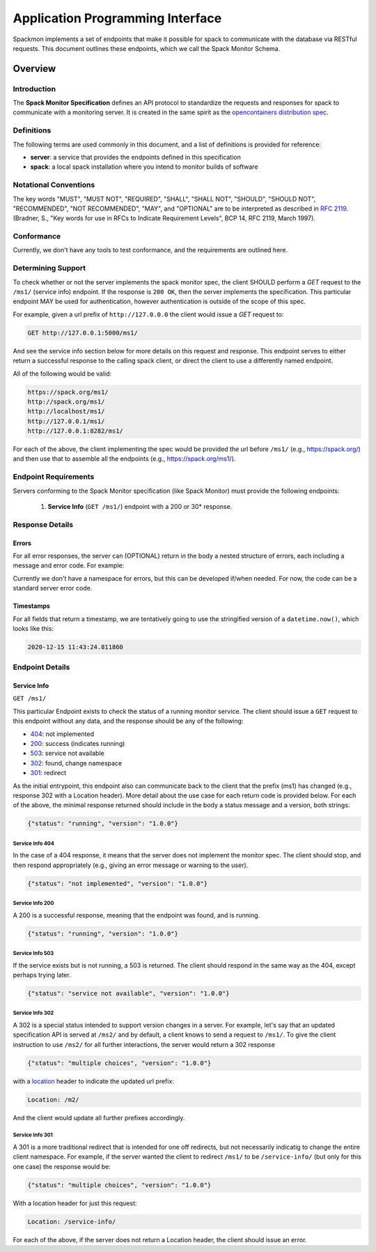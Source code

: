 .. _getting_started-api:

=================================
Application Programming Interface
=================================

Spackmon implements a set of endpoints that make it possible for spack
to communicate with the database via RESTful requests. This document
outlines these endpoints, which we call the Spack Monitor Schema.

--------
Overview
--------

Introduction
============

The **Spack Monitor Specification** defines an API protocol 
to standardize the requests and responses for spack to communicate with a monitoring server.
It is created in the same spirit as the `opencontainers distribution spec <https://github.com/opencontainers/distribution-spec>`_.

Definitions
===========

The following terms are used commonly in this document, and a list of definitions is provided for reference:

- **server**: a service that provides the endpoints defined in this specification
- **spack**: a local spack installation where you intend to monitor builds of software

Notational Conventions
======================

The key words "MUST", "MUST NOT", "REQUIRED", "SHALL", "SHALL NOT", "SHOULD", "SHOULD NOT", "RECOMMENDED", "NOT RECOMMENDED", "MAY", and "OPTIONAL" are to be interpreted as described in `RFC 2119 <http://tools.ietf.org/html/rfc2119>`_. (Bradner, S., "Key words for use in RFCs to Indicate Requirement Levels", BCP 14, RFC 2119, March 1997).

Conformance
===========

Currently, we don't have any tools to test conformance, and the requirements are outlined here. 

Determining Support
===================

To check whether or not the server implements the spack monitor spec, the client SHOULD 
perform a `GET` request to the ``/ms1/`` (service info) endpoint.
If the response is ``200 OK``, then the server implements the specification. This particular endpoint
MAY be used for authentication, however authentication is outside of the scope of this spec.

For example, given a url prefix of ``http://127.0.0.0`` the client would issue a `GET`
request to:

.. code:: console

    GET http://127.0.0.1:5000/ms1/

And see the service info section below for more details on this request and response.
This endpoint serves to either return a successful response to the calling spack client, or
direct the client to use a differently named endpoint.

All of the following would be valid:


.. code:: console

    https://spack.org/ms1/
    http://spack.org/ms1/
    http://localhost/ms1/
    http://127.0.0.1/ms1/
    http://127.0.0.1:8282/ms1/


For each of the above, the client implementing the spec would be provided the url
before ``/ms1/`` (e.g., https://spack.org/) and then use that to assemble
all the endpoints (e.g., https://spack.org/ms1/).

Endpoint Requirements
=====================

Servers conforming to the Spack Monitor specification (like Spack Monitor)
must provide the following endpoints: 

 1. **Service Info** (``GET /ms1/``) endpoint with a 200 or 30* response.


Response Details
================

Errors
------

For all error responses, the server can (OPTIONAL) return in the body a nested structure of errors,
each including a message and error code. For example:


.. code:: json
    {
        "errors": [
            {
                "code": "<error code>",
                "message": "<error message>",
                "detail": ...
            },
            ...
        ]
    }


Currently we don't have a namespace for errors, but this can be developed if/when needed.
For now, the code can be a standard server error code.

Timestamps
----------

For all fields that return a timestamp, we are tentatively going to use the stringified
version of a ``datetime.now()``, which looks like this:

.. code:: console
   
   2020-12-15 11:43:24.811860

Endpoint Details
================

Service Info
------------

``GET /ms1/``

This particular Endpoint exists to check the status of a running monitor service.
The client should issue a ``GET`` request to this endpoint without any data, and the response should be any of the following:

- `404 <https://developer.mozilla.org/en-US/docs/Web/HTTP/Status/404>`_: not implemented
- `200 <https://developer.mozilla.org/en-US/docs/Web/HTTP/Status/200>`_: success (indicates running)
- `503 <https://developer.mozilla.org/en-US/docs/Web/HTTP/Status/503>`_: service not available
- `302 <https://developer.mozilla.org/en-US/docs/Web/HTTP/Status/302>`_: found, change namespace
- `301 <https://developer.mozilla.org/en-US/docs/Web/HTTP/Status/301>`_: redirect

As the initial entrypoint, this endpoint also can communicate back to the client that the prefix (ms1)
has changed (e.g., response 302 with a Location header). More detail about the use case for each return code is provided below.
For each of the above, the minimal response returned should include in the body a status message
and a version, both strings:


.. code:: python

    {"status": "running", "version": "1.0.0"}

Service Info 404
''''''''''''''''

In the case of a 404 response, it means that the server does not implement the monitor spec.
The client should stop, and then respond appropriately (e.g., giving an error message or warning to the user).

.. code:: python

    {"status": "not implemented", "version": "1.0.0"}

Service Info 200
''''''''''''''''

A 200 is a successful response, meaning that the endpoint was found, and is running.

.. code:: python

    {"status": "running", "version": "1.0.0"}


Service Info 503
''''''''''''''''

If the service exists but is not running, a 503 is returned. The client should respond in the same
way as the 404, except perhaps trying later.


.. code:: python

    {"status": "service not available", "version": "1.0.0"}


Service Info 302
''''''''''''''''

A 302 is a special status intended to support version changes in a server. For example,
let's say that an updated specification API is served at ``/ms2/`` and by default, a client knows to
send a request to ``/ms1/``. To give the client instruction to use ``/ms2/`` for all further
interactions, the server would return a 302 response


.. code:: python

    {"status": "multiple choices", "version": "1.0.0"}

with a `location <https://developer.mozilla.org/en-US/docs/Web/HTTP/Headers/Location>`_ 
header to indicate the updated url prefix:

.. code:: console

    Location: /m2/

And the client would update all further prefixes accordingly.

Service Info 301
''''''''''''''''

A 301 is a more traditional redirect that is intended for one off redirects, but
not necessarily indicatig to change the entire client namespace. For example,
if the server wanted the client to redirect ``/ms1/`` to be ``/service-info/`` (but only
for this one case) the response would be:

.. code:: console

    {"status": "multiple choices", "version": "1.0.0"}

With a location header for just this request:


.. code:: console

    Location: /service-info/

For each of the above, if the server does not return a Location header, the client
should issue an error.
